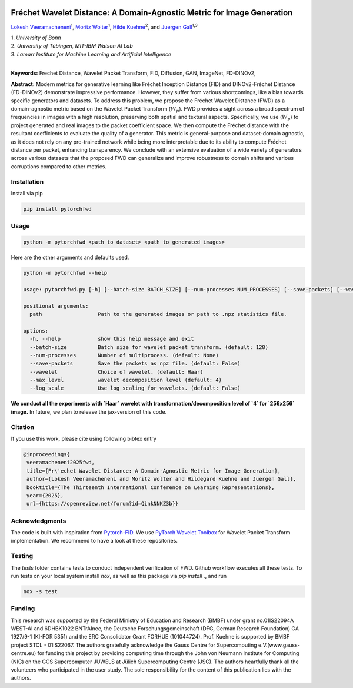 .. image:: https://raw.githubusercontent.com/BonnBytes/PyTorch-FWD/refs/heads/master/images/fwd_logo.png
   :width: 25%
   :align: center
   :alt: FWD LOGO

Fréchet Wavelet Distance: A Domain-Agnostic Metric for Image Generation
**************************************************************************

`Lokesh Veeramacheneni <https://lokiv.dev>`__\ :sup:`1`, `Moritz
Wolter <https://www.wolter.tech/>`__\ :sup:`1`, `Hilde
Kuehne <https://hildekuehne.github.io/>`__\ :sup:`2`, and `Juergen
Gall <https://pages.iai.uni-bonn.de/gall_juergen/>`__\ :sup:`1,3`

| 1. *University of Bonn* 
| 2. *University of Tübingen, MIT-IBM Watson AI Lab*
| 3. *Lamarr Institute for Machine Learning and Artificial Intelligence*
|

|Docs| |License| |CodeStyle| |Workflow|  |Arxiv|  |Downloads|  |Project|

**Keywords:** Frechet Distance, Wavelet Packet Transform, FID, Diffusion, GAN, ImageNet, FD-DINOv2, 

**Abstract:** Modern metrics for generative learning like Fréchet Inception Distance (FID) and
DINOv2-Fréchet Distance (FD-DINOv2) demonstrate impressive performance.
However, they suffer from various shortcomings, like a bias towards specific generators and datasets. To address this problem, we propose the Fréchet Wavelet
Distance (FWD) as a domain-agnostic metric based on the Wavelet Packet Transform (:math:`W_p`). FWD provides a sight across a broad spectrum of frequencies in images
with a high resolution, preserving both spatial and textural aspects. Specifically,
we use (:math:`W_p`) to project generated and real images to the packet coefficient space. We
then compute the Fréchet distance with the resultant coefficients to evaluate the
quality of a generator. This metric is general-purpose and dataset-domain agnostic,
as it does not rely on any pre-trained network while being more interpretable due
to its ability to compute Fréchet distance per packet, enhancing transparency. We
conclude with an extensive evaluation of a wide variety of generators across various
datasets that the proposed FWD can generalize and improve robustness to domain
shifts and various corruptions compared to other metrics.


.. image:: https://raw.githubusercontent.com/BonnBytes/PyTorch-FWD/refs/heads/master/images/fwd_computation.png
   :width: 100%
   :alt: Alternative text

Installation
============

Install via pip 

.. code:: bash

   pip install pytorchfwd


Usage
=====

.. code:: bash

    python -m pytorchfwd <path to dataset> <path to generated images>

Here are the other arguments and defaults used.

.. code-block::

   python -m pytorchfwd --help
   
   usage: pytorchfwd.py [-h] [--batch-size BATCH_SIZE] [--num-processes NUM_PROCESSES] [--save-packets] [--wavelet WAVELET] [--max_level MAX_LEVEL] [--log_scale] path path
   
   positional arguments:
     path                  Path to the generated images or path to .npz statistics file.
   
   options:
     -h, --help            show this help message and exit
     --batch-size          Batch size for wavelet packet transform. (default: 128)
     --num-processes       Number of multiprocess. (default: None)
     --save-packets        Save the packets as npz file. (default: False)
     --wavelet             Choice of wavelet. (default: Haar)
     --max_level           wavelet decomposition level (default: 4)
     --log_scale           Use log scaling for wavelets. (default: False)

**We conduct all the experiments with `Haar` wavelet with transformation/decomposition level of `4` for `256x256` image.**
In future, we plan to release the jax-version of this code.

Citation
========
If you use this work, please cite using following bibtex entry

.. code-block::

  @inproceedings{
   veeramacheneni2025fwd,
   title={Fr\'echet Wavelet Distance: A Domain-Agnostic Metric for Image Generation},
   author={Lokesh Veeramacheneni and Moritz Wolter and Hildegard Kuehne and Juergen Gall},
   booktitle={The Thirteenth International Conference on Learning Representations},
   year={2025},
   url={https://openreview.net/forum?id=QinkNNKZ3b}}

Acknowledgments
===============

The code is built with inspiration from
`Pytorch-FID <https://github.com/mseitzer/pytorch-fid>`__. We use
`PyTorch Wavelet
Toolbox <https://github.com/v0lta/PyTorch-Wavelet-Toolbox>`__ for
Wavelet Packet Transform implementation. We recommend to have a look at
these repositories.

Testing
=======
The `tests` folder contains tests to conduct independent verification of FWD. Github workflow executes all these tests.
To run tests on your local system install `nox`, as well as this package via `pip install .`, and run

.. code-block:: sh

   nox -s test


.. |Workflow| image:: https://github.com/BonnBytes/PyTorch-FWD/actions/workflows/tests.yml/badge.svg
   :target: https://github.com/BonnBytes/PyTorch-FWD/actions/workflows/tests.yml
.. |License| image:: https://img.shields.io/badge/License-Apache_2.0-blue.svg
   :target: https://opensource.org/licenses/Apache-2.0
.. |CodeStyle| image:: https://img.shields.io/badge/code%20style-black-000000.svg
   :target: https://github.com/psf/black
.. |Docs| image:: https://readthedocs.org/projects/pytorchfwd/badge/?version=latest
    :target: https://pytorchfwd.readthedocs.io/en/latest/index.html
    :alt: Documentation Status
.. |Project| image:: https://img.shields.io/badge/Project-Website-blue
   :target: https://lokiv.dev/frechet_wavelet_distance/
   :alt: Project Page
.. |Arxiv| image:: https://img.shields.io/badge/OpenReview-Paper-blue
   :target: https://openreview.net/pdf?id=QinkNNKZ3b
   :alt: Paper
.. |Downloads| image:: https://static.pepy.tech/badge/pytorchfwd
   :target: https://pepy.tech/projects/pytorchfwd


Funding
=======
This research was supported by the Federal Ministry of Education and Research (BMBF) under grant no.\ 01IS22094A WEST-AI and 6DHBK1022 BNTrAInee, the Deutsche Forschungsgemeinschaft (DFG, German Research Foundation) GA 1927/9-1 (KI-FOR 5351) and the ERC Consolidator Grant FORHUE (101044724). Prof. Kuehne is supported by BMBF project STCL - 01IS22067. The authors gratefully acknowledge the Gauss Centre for Supercomputing e.V.\ (www.gauss-centre.eu) for funding this project by providing computing time through the John von Neumann Institute for Computing (NIC) on the GCS Supercomputer JUWELS at Jülich Supercomputing Centre (JSC). The authors heartfully thank all the volunteers who participated in the user study. The sole responsibility for the content of this publication lies with the authors.
